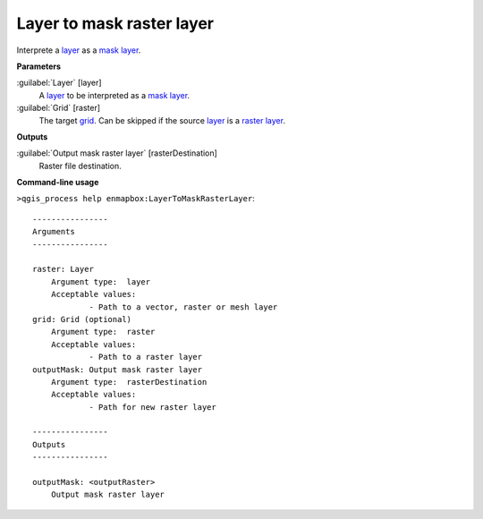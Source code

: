 .. _Layer to mask raster layer :

***************************
Layer to mask raster layer 
***************************

Interprete a `layer <https://enmap-box.readthedocs.io/en/latest/general/glossary.html#term-layer>`_ as a `mask layer <https://enmap-box.readthedocs.io/en/latest/general/glossary.html#term-mask-layer>`_.

**Parameters**


:guilabel:`Layer` [layer]
    A `layer <https://enmap-box.readthedocs.io/en/latest/general/glossary.html#term-layer>`_ to be interpreted as a `mask layer <https://enmap-box.readthedocs.io/en/latest/general/glossary.html#term-mask-layer>`_.


:guilabel:`Grid` [raster]
    The target `grid <https://enmap-box.readthedocs.io/en/latest/general/glossary.html#term-grid>`_. Can be skipped if the source `layer <https://enmap-box.readthedocs.io/en/latest/general/glossary.html#term-layer>`_ is a `raster layer <https://enmap-box.readthedocs.io/en/latest/general/glossary.html#term-raster-layer>`_.

**Outputs**


:guilabel:`Output mask raster layer` [rasterDestination]
    Raster file destination.

**Command-line usage**

``>qgis_process help enmapbox:LayerToMaskRasterLayer``::

    ----------------
    Arguments
    ----------------
    
    raster: Layer
    	Argument type:	layer
    	Acceptable values:
    		- Path to a vector, raster or mesh layer
    grid: Grid (optional)
    	Argument type:	raster
    	Acceptable values:
    		- Path to a raster layer
    outputMask: Output mask raster layer
    	Argument type:	rasterDestination
    	Acceptable values:
    		- Path for new raster layer
    
    ----------------
    Outputs
    ----------------
    
    outputMask: <outputRaster>
    	Output mask raster layer
    
    